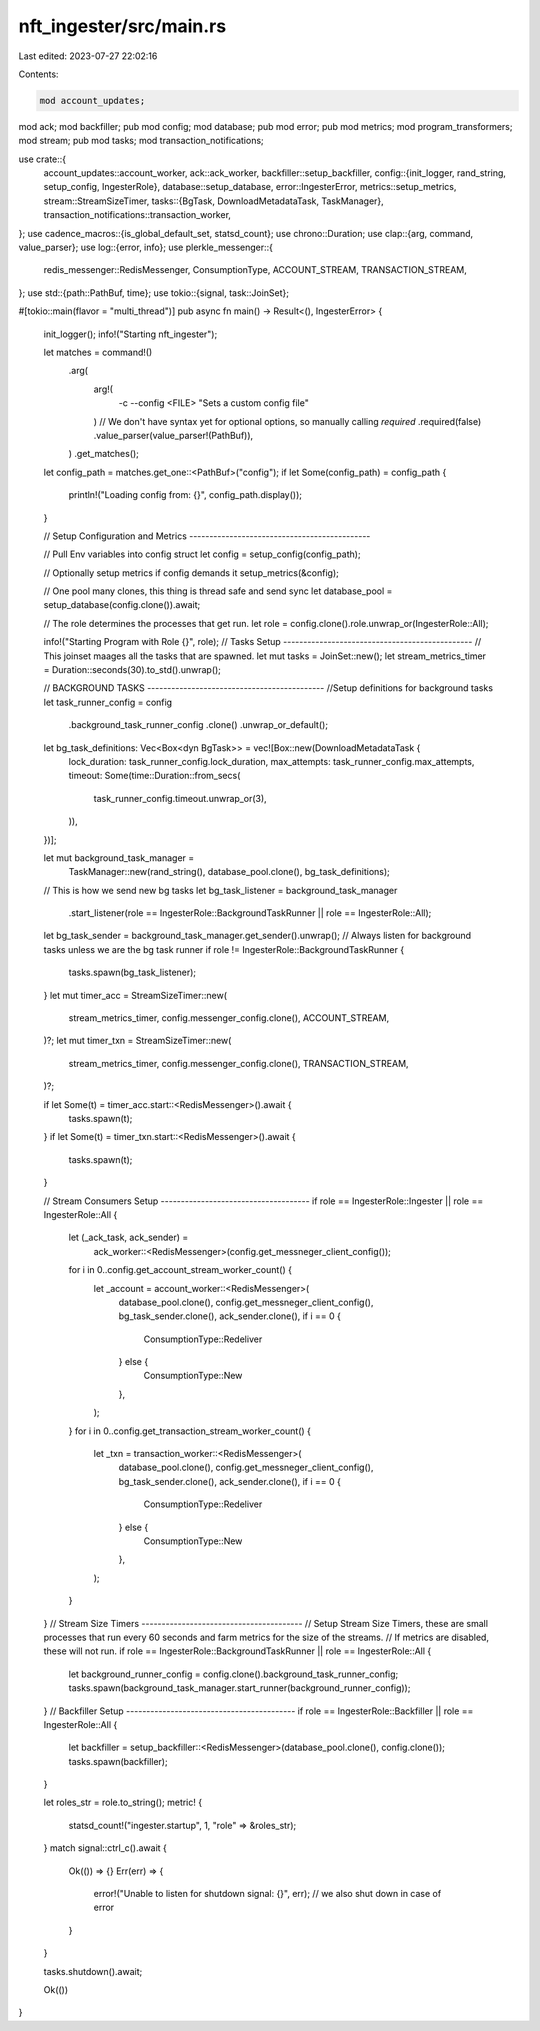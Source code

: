 nft_ingester/src/main.rs
========================

Last edited: 2023-07-27 22:02:16

Contents:

.. code-block:: rs

    mod account_updates;
mod ack;
mod backfiller;
pub mod config;
mod database;
pub mod error;
pub mod metrics;
mod program_transformers;
mod stream;
pub mod tasks;
mod transaction_notifications;

use crate::{
    account_updates::account_worker,
    ack::ack_worker,
    backfiller::setup_backfiller,
    config::{init_logger, rand_string, setup_config, IngesterRole},
    database::setup_database,
    error::IngesterError,
    metrics::setup_metrics,
    stream::StreamSizeTimer,
    tasks::{BgTask, DownloadMetadataTask, TaskManager},
    transaction_notifications::transaction_worker,
};
use cadence_macros::{is_global_default_set, statsd_count};
use chrono::Duration;
use clap::{arg, command, value_parser};
use log::{error, info};
use plerkle_messenger::{
    redis_messenger::RedisMessenger, ConsumptionType, ACCOUNT_STREAM, TRANSACTION_STREAM,
};
use std::{path::PathBuf, time};
use tokio::{signal, task::JoinSet};

#[tokio::main(flavor = "multi_thread")]
pub async fn main() -> Result<(), IngesterError> {
    init_logger();
    info!("Starting nft_ingester");

    let matches = command!()
        .arg(
            arg!(
                -c --config <FILE> "Sets a custom config file"
            )
            // We don't have syntax yet for optional options, so manually calling `required`
            .required(false)
            .value_parser(value_parser!(PathBuf)),
        )
        .get_matches();

    let config_path = matches.get_one::<PathBuf>("config");
    if let Some(config_path) = config_path {
        println!("Loading config from: {}", config_path.display());
    }

    // Setup Configuration and Metrics ---------------------------------------------

    // Pull Env variables into config struct
    let config = setup_config(config_path);

    // Optionally setup metrics if config demands it
    setup_metrics(&config);

    // One pool many clones, this thing is thread safe and send sync
    let database_pool = setup_database(config.clone()).await;

    // The role determines the processes that get run.
    let role = config.clone().role.unwrap_or(IngesterRole::All);

    info!("Starting Program with Role {}", role);
    // Tasks Setup -----------------------------------------------
    // This joinset maages all the tasks that are spawned.
    let mut tasks = JoinSet::new();
    let stream_metrics_timer = Duration::seconds(30).to_std().unwrap();

    // BACKGROUND TASKS --------------------------------------------
    //Setup definitions for background tasks
    let task_runner_config = config
        .background_task_runner_config
        .clone()
        .unwrap_or_default();
    let bg_task_definitions: Vec<Box<dyn BgTask>> = vec![Box::new(DownloadMetadataTask {
        lock_duration: task_runner_config.lock_duration,
        max_attempts: task_runner_config.max_attempts,
        timeout: Some(time::Duration::from_secs(
            task_runner_config.timeout.unwrap_or(3),
        )),
    })];

    let mut background_task_manager =
        TaskManager::new(rand_string(), database_pool.clone(), bg_task_definitions);
    // This is how we send new bg tasks
    let bg_task_listener = background_task_manager
        .start_listener(role == IngesterRole::BackgroundTaskRunner || role == IngesterRole::All);
    let bg_task_sender = background_task_manager.get_sender().unwrap();
    // Always listen for background tasks unless we are the bg task runner
    if role != IngesterRole::BackgroundTaskRunner {
        tasks.spawn(bg_task_listener);
    }
    let mut timer_acc = StreamSizeTimer::new(
        stream_metrics_timer,
        config.messenger_config.clone(),
        ACCOUNT_STREAM,
    )?;
    let mut timer_txn = StreamSizeTimer::new(
        stream_metrics_timer,
        config.messenger_config.clone(),
        TRANSACTION_STREAM,
    )?;

    if let Some(t) = timer_acc.start::<RedisMessenger>().await {
        tasks.spawn(t);
    }
    if let Some(t) = timer_txn.start::<RedisMessenger>().await {
        tasks.spawn(t);
    }

    // Stream Consumers Setup -------------------------------------
    if role == IngesterRole::Ingester || role == IngesterRole::All {
        let (_ack_task, ack_sender) =
            ack_worker::<RedisMessenger>(config.get_messneger_client_config());
        for i in 0..config.get_account_stream_worker_count() {
            let _account = account_worker::<RedisMessenger>(
                database_pool.clone(),
                config.get_messneger_client_config(),
                bg_task_sender.clone(),
                ack_sender.clone(),
                if i == 0 {
                    ConsumptionType::Redeliver
                } else {
                    ConsumptionType::New
                },
            );
        }
        for i in 0..config.get_transaction_stream_worker_count() {
            let _txn = transaction_worker::<RedisMessenger>(
                database_pool.clone(),
                config.get_messneger_client_config(),
                bg_task_sender.clone(),
                ack_sender.clone(),
                if i == 0 {
                    ConsumptionType::Redeliver
                } else {
                    ConsumptionType::New
                },
            );
        }
    }
    // Stream Size Timers ----------------------------------------
    // Setup Stream Size Timers, these are small processes that run every 60 seconds and farm metrics for the size of the streams.
    // If metrics are disabled, these will not run.
    if role == IngesterRole::BackgroundTaskRunner || role == IngesterRole::All {
        let background_runner_config = config.clone().background_task_runner_config;
        tasks.spawn(background_task_manager.start_runner(background_runner_config));
    }
    // Backfiller Setup ------------------------------------------
    if role == IngesterRole::Backfiller || role == IngesterRole::All {
        let backfiller = setup_backfiller::<RedisMessenger>(database_pool.clone(), config.clone());
        tasks.spawn(backfiller);
    }

    let roles_str = role.to_string();
    metric! {
        statsd_count!("ingester.startup", 1, "role" => &roles_str);
    }
    match signal::ctrl_c().await {
        Ok(()) => {}
        Err(err) => {
            error!("Unable to listen for shutdown signal: {}", err);
            // we also shut down in case of error
        }
    }

    tasks.shutdown().await;

    Ok(())
}



